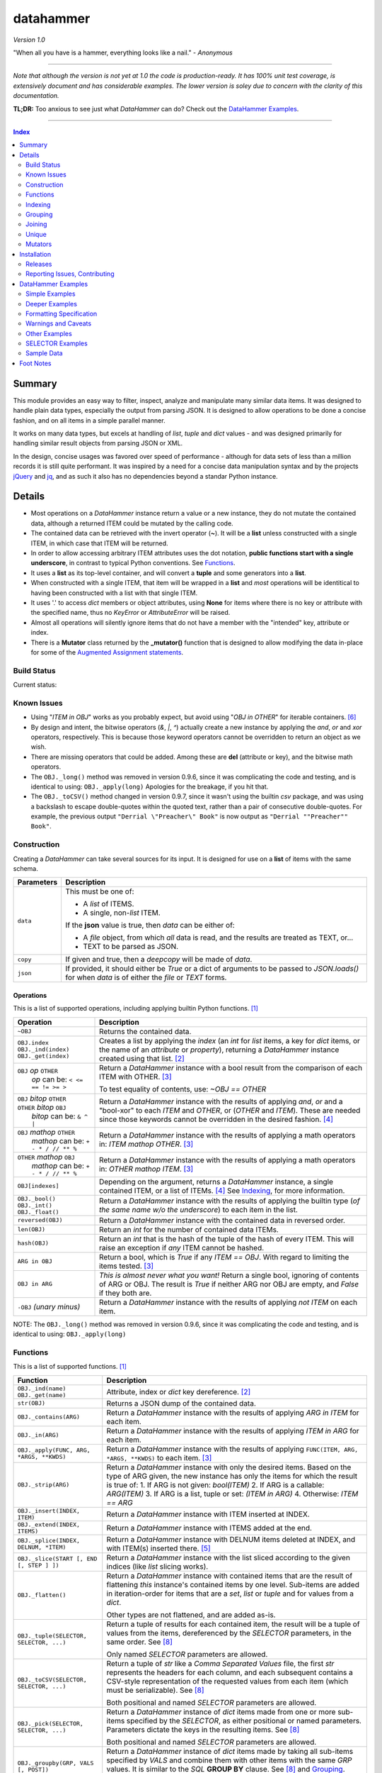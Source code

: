 datahammer
##########

`Version 1.0`

"When all you have is a hammer, everything looks like a nail." - *Anonymous*

----------

*Note that although the version is not yet at 1.0 the code is production-ready.*
*It has 100% unit test coverage, is extensively document and has considerable examples.*
*The lower version is soley due to concern with the clarity of this documentation.*


**TL;DR:** Too anxious to see just what *DataHammer* can do? Check out the `DataHammer Examples`_.

----------

.. contents:: **Index**
   :depth: 2
   :local:

.. style table { border: 2px solid red; font-family: fujimoto; }

Summary
=======

This module provides an easy way to filter, inspect, analyze and manipulate many similar data items.  It was
designed to handle plain data types, especially the output from parsing JSON.  It is designed to allow
operations to be done a concise fashion, and on all items in a simple parallel manner.

It works on many data types, but excels at handling of *list*, *tuple* and *dict* values - and was designed
primarily for handling similar result objects from parsing JSON or XML.

In the design, concise usages was favored over speed of performance - although for data sets of less than a
million records it is still quite performant.  It was inspired by a need for a concise data manipulation
syntax and by the projects `jQuery <https://jquery.com/>`_ and `jq <https://stedolan.github.io/sjq/>`_,
and as such it also has no dependencies beyond a standar Python instance.


Details
=======

- Most operations on a *DataHammer* instance return a value or a new instance, they do not mutate the
  contained data, although a returned ITEM could be mutated by the calling code.

- The contained data can be retrieved with the invert operator (**~**).  It will be a **list**
  unless constructed with a single ITEM, in which case that ITEM will be returned.

- In order to allow accessing arbitrary ITEM attributes uses the dot notation, **public functions start
  with a single underscore**, in contrast to typical Python conventions.  See `Functions`_.

- It uses a **list** as its top-level container, and will convert a **tuple** and some generators into a
  **list**.

- When constructed with a single ITEM, that item will be wrapped in a **list** and *most* operations will
  be identitical to having been constructed with a list with that single ITEM.

- It uses '.' to access *dict* members or object attributes, using **None** for items where there is no key or
  attribute with the specified name, thus no *KeyError* or *AttributeError* will be raised.

- Almost all operations will silently ignore items that do not have a member with the "intended" key, attribute
  or index.

- There is a **Mutator** class returned by the **_mutator()** function that is designed to allow modifying the
  data in-place for some of the
  `Augmented Assignment statements <https://docs.python.org/3/reference/simple_stmts.html#grammar-token-augmented_assignment_stmt>`_.


Build Status
------------

Current status:

.. image:: https://gitlab.com/n2vram/test-ci/badges/master/build.svg?rev=master
    :alt: Build Status
    :target: https://gitlab.com/n2vram/datahammer/pipelines


Known Issues
------------

- Using "*ITEM in OBJ*" works as you probably expect, but avoid using "*OBJ in OTHER*" for iterable
  containers. [6]_

- By design and intent, the bitwise operators (`&`, `|`, `^`) actually create a new instance by applying
  the `and`, `or` and `xor` operators, respectively.  This is because those keyword operators cannot be
  overridden to return an object as we wish.

- There are missing operators that could be added. Among these are **del** (attribute or key),
  and the bitwise math operators.

- The ``OBJ._long()`` method was removed in version 0.9.6, since it was complicating the code and testing,
  and is identical to using: ``OBJ._apply(long)``  Apologies for the breakage, if you hit that.

- The ``OBJ._toCSV()`` method changed in version 0.9.7, since it wasn't using the builtin *csv* package,
  and was using a backslash to escape double-quotes within the quoted text, rather than a pair of
  consecutive double-quotes. For example, the previous output ``"Derrial \"Preacher\" Book"`` is now
  output as ``"Derrial ""Preacher"" Book"``.


Construction
------------

Creating a *DataHammer* can take several sources for its input.  It is designed for use on a **list** of items
with the same schema.

+--------------------+----------------------------------------------------------------+
|  **Parameters**    |     **Description**                                            |
+====================+================================================================+
| ``data``           | This must be one of:                                           |
|                    |                                                                |
|                    | * A `list` of ITEMS.                                           |
|                    | * A single, non-`list` ITEM.                                   |
|                    |                                                                |
|                    | If the **json** value is true, then `data` can be either of:   |
|                    |                                                                |
|                    | * A `file` object, from which *all* data is read, and the      |
|                    |   results are treated as TEXT, or...                           |
|                    | * TEXT to be parsed as JSON.                                   |
+--------------------+----------------------------------------------------------------+
| ``copy``           | If given and true, then a `deepcopy` will be made of `data`.   |
+--------------------+----------------------------------------------------------------+
| ``json``           | If provided, it should either be `True` or a dict of arguments |
|                    | to be passed to *JSON.loads()* for when `data` is of either    |
|                    | the `file` or `TEXT` forms.                                    |
+--------------------+----------------------------------------------------------------+


Operations
^^^^^^^^^^

This is a list of supported operations, including applying builtin Python functions. [1]_

+------------------------------------------+---------------------------------------------------------------+
|             **Operation**                |     **Description**                                           |
+==========================================+===============================================================+
| ``~OBJ``                                 | Returns the contained data.                                   |
+------------------------------------------+---------------------------------------------------------------+
| | ``OBJ.index``                          | Creates a list by applying the *index* (an *int* for *list*   |
| | ``OBJ._ind(index)``                    | items, a key for *dict* items, or the name of an *attribute*  |
| | ``OBJ._get(index)``                    | or *property*), returning a *DataHammer* instance created     |
|                                          | using that list. [2]_                                         |
+------------------------------------------+---------------------------------------------------------------+
| | ``OBJ`` *op* ``OTHER``                 | Return a *DataHammer* instance with a bool result from the    |
| |  *op* can be: ``< <= == != >= >``      | comparison of each ITEM with OTHER. [3]_                      |
|                                          |                                                               |
|                                          | To test equality of contents, use: *~OBJ == OTHER*            |
+------------------------------------------+---------------------------------------------------------------+
| | ``OBJ`` *bitop* ``OTHER``              | Return a *DataHammer* instance with the results of applying   |
| | ``OTHER`` *bitop* ``OBJ``              | `and`, `or` and a "bool-xor" to each *ITEM* and *OTHER*, or   |
| |  *bitop* can be: ``& ^ |``             | (*OTHER* and *ITEM*).  These are needed since those keywords  |
|                                          | cannot be overridden in the desired fashion. [4]_             |
+------------------------------------------+---------------------------------------------------------------+
| | ``OBJ`` *mathop* ``OTHER``             | Return a *DataHammer* instance with the results of applying   |
| |  *mathop* can be: ``+ - * / // ** %``  | a math operators in: *ITEM mathop OTHER*. [3]_                |
+------------------------------------------+---------------------------------------------------------------+
| | ``OTHER`` *mathop* ``OBJ``             | Return a *DataHammer* instance with the results of applying   |
| |  *mathop* can be: ``+ - * / // ** %``  | a math operators in: *OTHER mathop ITEM*. [3]_                |
+------------------------------------------+---------------------------------------------------------------+
| ``OBJ[indexes]``                         | Depending on the argument, returns a *DataHammer* instance, a |
|                                          | single contained ITEM, or a list of ITEMs. [4]_               |
|                                          | See `Indexing`_, for more information.                        |
+------------------------------------------+---------------------------------------------------------------+
| | ``OBJ._bool()``                        | Return a *DataHammer* instance with the results of applying   |
| | ``OBJ._int()``                         | the builtin type (*of the same name w/o the underscore*) to   |
| | ``OBJ._float()``                       | each item in the list.                                        |
+------------------------------------------+---------------------------------------------------------------+
| ``reversed(OBJ)``                        | Return a *DataHammer* instance with the contained data in     |
|                                          | reversed order.                                               |
+------------------------------------------+---------------------------------------------------------------+
| ``len(OBJ)``                             | Return an *int* for the number of contained data ITEMs.       |
+------------------------------------------+---------------------------------------------------------------+
| ``hash(OBJ)``                            | Return an *int* that is the hash of the tuple of the hash of  |
|                                          | every ITEM.                                                   |
|                                          | This will raise an exception if *any* ITEM cannot be hashed.  |
+------------------------------------------+---------------------------------------------------------------+
| ``ARG in OBJ``                           | Return a bool, which is `True` if any *ITEM == OBJ*.          |
|                                          | With regard to limiting the items tested. [3]_                |
+------------------------------------------+---------------------------------------------------------------+
| ``OBJ in ARG``                           | *This is almost never what you want!*  Return a single bool,  |
|                                          | ignoring of contents of ARG or OBJ.  The result is `True` if  |
|                                          | neither ARG nor OBJ are empty, and `False` if they both are.  |
+------------------------------------------+---------------------------------------------------------------+
| ``-OBJ``    *(unary minus)*              | Return a *DataHammer* instance with the results of applying   |
|                                          | *not ITEM* on each item.                                      |
+------------------------------------------+---------------------------------------------------------------+

NOTE: The ``OBJ._long()`` method was removed in version 0.9.6, since it was complicating the code and testing,
and is identical to using: ``OBJ._apply(long)``

Functions
---------

This is a list of supported functions. [1]_

+-------------------------------------------+---------------------------------------------------------------+
|            **Function**                   |     **Description**                                           |
+===========================================+===============================================================+
| | ``OBJ._ind(name)``                      | Attribute, index or *dict* key dereference. [2]_              |
| | ``OBJ._get(name)``                      |                                                               |
+-------------------------------------------+---------------------------------------------------------------+
| ``str(OBJ)``                              | Returns a JSON dump of the contained data.                    |
+-------------------------------------------+---------------------------------------------------------------+
| ``OBJ._contains(ARG)``                    | Return a *DataHammer* instance with the results of applying   |
|                                           | *ARG in ITEM* for each item.                                  |
+-------------------------------------------+---------------------------------------------------------------+
| ``OBJ._in(ARG)``                          | Return a *DataHammer* instance with the results of applying   |
|                                           | *ITEM in ARG* for each item.                                  |
+-------------------------------------------+---------------------------------------------------------------+
| ``OBJ._apply(FUNC, ARG, *ARGS, **KWDS)``  | Return a *DataHammer* instance with the results of applying   |
|                                           | ``FUNC(ITEM, ARG, *ARGS, **KWDS)`` to each item. [3]_         |
+-------------------------------------------+---------------------------------------------------------------+
| ``OBJ._strip(ARG)``                       | Return a *DataHammer* instance with only the desired items.   |
|                                           | Based on the type of ARG given, the new instance has only the |
|                                           | items for which the result is true of:                        |
|                                           | 1. If ARG is not given:  *bool(ITEM)*                         |
|                                           | 2. If ARG is a callable: *ARG(ITEM)*                          |
|                                           | 3. If ARG is a list, tuple or set: *(ITEM in ARG)*            |
|                                           | 4. Otherwise: *ITEM == ARG*                                   |
+-------------------------------------------+---------------------------------------------------------------+
| ``OBJ._insert(INDEX, ITEM)``              | Return a *DataHammer* instance with ITEM inserted at INDEX.   |
+-------------------------------------------+---------------------------------------------------------------+
| ``OBJ._extend(INDEX, ITEMS)``             | Return a *DataHammer* instance with ITEMS added at the end.   |
+-------------------------------------------+---------------------------------------------------------------+
| ``OBJ._splice(INDEX, DELNUM, *ITEM)``     | Return a *DataHammer* instance with DELNUM items deleted at   |
|                                           | INDEX, and with ITEM(s) inserted there. [5]_                  |
+-------------------------------------------+---------------------------------------------------------------+
| ``OBJ._slice(START [, END [, STEP ] ])``  | Return a *DataHammer* instance with the list sliced according |
|                                           | to the given indices (like *list* slicing works).             |
+-------------------------------------------+---------------------------------------------------------------+
| ``OBJ._flatten()``                        | Return a *DataHammer* instance with contained items that are  |
|                                           | the result of flattening *this* instance's contained items by |
|                                           | one level. Sub-items are added in iteration-order for items   |
|                                           | that are a *set*, *list* or *tuple* and for values from a     |
|                                           | *dict*.                                                       |
|                                           |                                                               |
|                                           | Other types are not flattened, and are added as-is.           |
+-------------------------------------------+---------------------------------------------------------------+
| ``OBJ._tuple(SELECTOR, SELECTOR, ...)``   | Return a tuple of results for each contained item, the result |
|                                           | will be a tuple of values from the items, dereferenced by the |
|                                           | *SELECTOR* parameters, in the same order. See [8]_            |
|                                           |                                                               |
|                                           | Only named *SELECTOR* parameters are allowed.                 |
+-------------------------------------------+---------------------------------------------------------------+
| ``OBJ._toCSV(SELECTOR, SELECTOR, ...)``   | Return a tuple of `str` like a `Comma Separated Values` file, |
|                                           | the first `str` represents the headers for each column, and   |
|                                           | each subsequent contains a CSV-style representation of the    |
|                                           | requested values from each item (which must be serializable). |
|                                           | See [8]_                                                      |
|                                           |                                                               |
|                                           | Both positional and named *SELECTOR* parameters are allowed.  |
+-------------------------------------------+---------------------------------------------------------------+
| ``OBJ._pick(SELECTOR, SELECTOR, ...)``    | Return a *DataHammer* instance of *dict* items made from one  |
|                                           | or more sub-items specified by the *SELECTOR*, as either      |
|                                           | positional or named parameters.                               |
|                                           | Parameters dictate the keys in the resulting items. See [8]_  |
|                                           |                                                               |
|                                           | Both positional and named *SELECTOR* parameters are allowed.  |
+-------------------------------------------+---------------------------------------------------------------+
| ``OBJ._groupby(GRP, VALS [, POST])``      | Return a *DataHammer* instance of *dict* items made by taking |
|                                           | all sub-items specified by `VALS` and combine them with other |
|                                           | items with the same `GRP` values.  It is similar to the `SQL` |
|                                           | **GROUP BY** clause.  See [8]_ and `Grouping`_.               |
|                                           |                                                               |
|                                           | Both positional and named *SELECTOR* parameters are allowed.  |
+-------------------------------------------+---------------------------------------------------------------+
| ``OBJ._join(KEYS, OBJ [,FLAGS][,MERGE])`` | Return a *DataHammer* instance of *dict* items from merging   |
|                                           | items from this instance and **OBJ**, joining on the values   |
|                                           | corresponding to the `KEYS`.  The `FLAGS` parameter controls  |
|                                           | specifics. Somewhat similar to the `SQL` **JOIN** operations. |
|                                           | See `Joining`_ and the `Deeper Examples`_.                    |
+-------------------------------------------+---------------------------------------------------------------+
| ``OBJ._unique(KEYS [,UNIQUE])``           | Return a *DataHammer* instance with items from this instance, |
|                                           | based on the uniqueness of the values for `KEYS`.  The        |
|                                           | `UNIQUE` parameter sets handling for items with duplicate key |
|                                           | values.                                                       |
|                                           |                                                               |
|                                           | See `Unique`_ and the `Deeper Examples`_.                     |
+-------------------------------------------+---------------------------------------------------------------+
| ``OBJ._mutator()``                        | Returns a *DataHammer.Mutator* instance to be used for making |
|                                           | modifications to the contained data.  See `Mutators`_.        |
+-------------------------------------------+---------------------------------------------------------------+


Indexing
--------

Indexing a *DataHammer* instance with *[]* allows simple access to items from the contained data, but
there are various types of parameters types allowed. [4]_

1. Indexing with an **int** or an implicit or explicit **slice** object works like indexing **list**; the
   result is identical to **(~OBJ)[...]**.

   * A single item is returned with an **int** argument, and can raise an IndexError.
   * A (possibly empty) list of items is returned with either:

     * An explicit **slice** argument, eg:   OBJ[slice(1, None, 5)]
     * An implicit **slice** argument, eg:   OBJ[1::5]

2. Indexing with a **list**, **tuple** or a *DataHammer* instance, will return another *DataHammer*
   instance. [3]_  The parameter must either be all **bool** or all **int**, and they
   dictate *which* items are used to construct the new instance:

   * For **bool** indexes, each bool in the argument indicates if the corresponding item in the
     *DataHammer* is included in the new instance.

   * For **int** indexes, each int is used to index into the contained data, and which item is include
     in the new instance.  This allows both filtering and reordering of data.

Indexing Examples:

     .. code:: python

        >>> OBJ = DataHammer(list(range(10, 15)))

        # Note that the following dereference the instance with "~" to show the contents:

        >>> ~OBJ
        [10, 11, 12, 13, 14]
        >>> ~OBJ[(True, False, True, True, False, True)]
        [10, 12, 13]      # The last/6th `True` is ignored since len(OBJ)==5
        >>> ~OBJ[(4, 2, 1, 40, -1, 3, 1)]
        [14, 12, 11, 14, 13, 11]    # 40 is ignored.

        # Note these DO NOT dereference the result, they are not a DataHammer instance.

        >>> type(OBJ[1])
        <type 'int'>
        >>> type(OBJ[:5])
        <type 'list'>
        >>> type(OBJ[slice(3)])
        <type 'list'>
        >>> OBJ[::3]
        [10, 13]


Grouping
--------

The *_groupby(GROUP, VALUES [, POSTPROC])* method creates a new *DataHammer* instance, grouping values from
multiple source items.  It functions somewhat like the **GROUP BY** feature of SQL, however rather than
necessarily combining column values, a the list of values is created.

The `GROUP` and `VALUES` parameters should be either a list/tuple or a dict.

- Strings in the list/tuple are treated like named `SELECTOR` parameters
- Items in a dict are treated like named `SELECTOR` parameters.

For each unique sets of values for the `GROUP` keys, one item will exist in the resulting instance. Each of
the new items will contain the grouping values and a value per `VALUES` key.  The `GROUP` and `VALUES`
parameters may be either a list/tuple or a dict of `SELECTOR` parameters (see above).

For every key in the `VALUES` parameter, a list is built with the corresponding values, one list for each
set of `GROUP` values.

The `POSTPROC` parameter parameter, is optional and unless provided: each resulting item will contain the
corresponding list for each key in `VALUES`.  If `FUNC` is provided, it will be called once per resulting
item.  The lists are passed parameters in the same order as the keys in `VALUES`.

Note that the order of the resulting items will be the same as the order of the first occurence of that set
of `GROUP` keys in the source items.  And the order of the list of values for each `VALUES` key is the same
as the order that those occurred in the source items.


Joining
-------

There is a method for joining two *DataHammer* instances, combining items for which the specified key values match,
this is partly inspired by the **JOIN** feature of SQL (`JOIN_PRODUCT`), and partly inspired by a use case where
one-to-one matches were needed.

With the two (2) flags [`JOIN_PRODUCT` or `JOIN_ORDERED`] for handling duplicates and the four (4) flags
[`JOIN_KEEP_NEITHER`, `JOIN_KEEP_LEFT`, `JOIN_KEEP_RIGHT` or `JOIN_KEEP_BOTH`] for handling unmatched items, there
are eight (8) different `flags` combinations.

**HANDLING OF ITEMS WITH DUPLICATE KEY VALUES**

Here, "duplicate" key-values means that a set of key-values occurs more than once in the same instance.

+-------------------+--------------------------------------------------------------------------------------+
|  "Mode" Flag Name |   Description                                                                        |
+-------------------+--------------------------------------------------------------------------------------+
| `JOIN_PRODUCT`    | Results are somewhat similar to SQL joins.  The name comes from the "Cartesian       |
|                   | Product" since the output contains an item produced from the each matching item the  |
|                   | left input and the right input.                                                      |
+-------------------+--------------------------------------------------------------------------------------+
| `JOIN_ORDERED`    | This pairs matching items from the left and the right, one-by-one.  Pairing is in    |
|                   | the same order as they were found in the input instances, and matching stops after   |
|                   | exhausting the matching items in either the right input or left input.               |
+-------------------+--------------------------------------------------------------------------------------+

If there are no duplicate entries in either input, then these modes function identically.


**HANDING OF UNMATCHED ITEMS**

An "unmatched" item is one whose key-values never occur in the items from the other instance.

Here, the INNER and OUTER join terminology is a remnant from SQL, the "KEEP" flags are equivalent and provided
since they describe the intended action.  These can be summarized thus:

+----------------------+--------------------+-----------------------------------------------------------------+
|  "Keep" Flag Name    | Inner/Outer Name   |   Deescription                                                  |
+----------------------+--------------------+-----------------------------------------------------------------+
| `JOIN_KEEP_NEITHER`  | `INNER_JOIN`       | Discard unmatched items from left and from the right.           |
+----------------------+--------------------+-----------------------------------------------------------------+
| `JOIN_KEEP_LEFT`     | `LEFT_OUTER_JOIN`  | Discard unmatched items from the right.                         |
+----------------------+--------------------+-----------------------------------------------------------------+
| `JOIN_KEEP_RIGHT`    | `RIGHT_OUTER_JOIN` | Discard unmatched items from the left.                          |
+----------------------+--------------------+-----------------------------------------------------------------+
| `JOIN_KEEP_BOTH`     | `FULL_OUTER_JOIN`  | Keep unmatched items from the left and from the right.          |
+----------------------+--------------------+-----------------------------------------------------------------+

**OUTPUT ORDER**

The order of items in the inputs dictates the order in the output.  The algorithm simply iterates over the left
input, producing zero or more outputs depending on the flags and presence of any matching items in the right input.
It then appends unmatched items from the right, if desired.

See the examples, or use it for yourself, if this is not sufficiently clear.

Notes:

  - With `JOIN_PRODUCT`, each matched item from the left will be paired with every matching item from the right, in
    the order that the right items occurred.

  - With `JOIN_ORDERED`, each item in the left will be paired with the corresponding order of the matching items in
    the right input.  After the items from the right are exhausted, the remaining items from the left input with that
    set of key-values are considered unmatched.  In addition, any items from the right input that are not consumed in
    this way are also considered unmatched.

  - With `JOIN_KEEP_LEFT` or `JOIN_KEEP_BOTH`, unmatched items from the left input will appear in the same order as
    they are found in the left input.

  - With `JOIN_KEEP_RIGHT` or `JOIN_KEEP_BOTH`, unmatched items from the right input will appear after all items
    produced from items in the left input.  They will be in the same order as they occurred the right input.



Unique
------------

The **_unique()** method allows eliminating items based on the uniqueness / duplication of key values.

Parameters are:

- `KEYS` should be a list/tuple of strings which are used as a `SELECTOR` into each item.  The associated
  values are used for the uniqueness test.  (If `KEYS` is a single string, it is handled as expected.)

  There is a special case when `KEYS` is **None**: if so, the hash of the item is used in lieu of key values.
  Obviously, all items must be hashable.

- `UNIQUE` determines which items to keep, based on key values.  `UNIQUE` may be:

  - 0 = Keep only those items that are unique, with no duplicates.
  - 1 = Keep the first item with key values, ignore subsequent duplicates.
  - 2 = Keep all instances of items that have duplicate key values.
 
In each case, the order of the items is preserved from the original data.

Note that with **unique = 2**, there will be multiple items that have the same key values; to remove those you filter
them a second time with the same `KEYS`:

    **OBJ._unique(KEYS, 2)._unique(KEYS)**


Mutators
--------

There is some support for making modifications to the data contained within a *DataHammer*, beyond
direct access.  This is done with the *DataHammer._mutator* method on the instance.

Here **MUT** is used as a shorthand for **OBJ._mutator()** - which returns a *DataHammer.Mutator*
instance, and the name *Mutator* is also used for *DataHammer.Mutator*.


+-----------------------------------------+----------------------------------------------------------------+
|    **Functions and Operation**          |     **Description**                                            |
+=========================================+================================================================+
| ``MUT = OBJ._mutator()``                | Returns a new *Mutator* for the given *DataHammer* instance.   |
+-----------------------------------------+----------------------------------------------------------------+
| ``~MUT``                                | Returns the *DataHammer* instance for this *Mutator*.          |
+-----------------------------------------+----------------------------------------------------------------+
| | ``MUT.index``                         | Returns a new *Mutator* instance useful for modifying the      |
| | ``MUT[index]``                        | key, attribute or list item at *index*. [7]_                   |
| | ``MUT._get(index)``                   |                                                                |
| | ``MUT._ind(index)``                   | Note that *all of these forms work identically*, though the    |
|                                         | first form can only be used with valid identifier names. This  |
|                                         | is in contrast with **[]** on a *DataHammer* instance where    |
|                                         | it returns an item from the contained data.                    |
+-----------------------------------------+----------------------------------------------------------------+
| | ``MUT`` *op* ``OTHER``                | Update the item member for the given *Mutator* instance, with  |
| |  *op* can be: ``+= -= *= /= **= //=`` | the given operation, which should be number (or object that    |
|                                         | supports that operation).                                      |
+-----------------------------------------+----------------------------------------------------------------+
| ``MUT._set(OTHER)``                     | Update the value designated by the given *Mutator* instance,   |
|                                         | overwriting with the given value(s).  If *OTHER* is a list,    |
|                                         | tuple or *DataHammer* instance, then an interator is used,     |
|                                         | and application stops when the end is reached. [3]_            |
+-----------------------------------------+----------------------------------------------------------------+
| ``MUT._setall(OTHER)``                  | Like ``MUT._set(OTHER)`` but regardless of the type, *OTHER*   |
|                                         | is used without iterating.  Used to set all rows to the same   |
|                                         | *list* or *tuple* value, but can be used with any value/type.  |
+-----------------------------------------+----------------------------------------------------------------+
| ``MUT._apply(FUNC, *ARGS, **KWDS)``     | Update the value designated by the given *Mutator* instance,   |
|                                         | overwriting with the the *return value* from calling:          |
|                                         | **``FUNC(VALUE, *ARGS, **KWDS)``**.                            |
+-----------------------------------------+----------------------------------------------------------------+

Installation
============

Install the package using **pip**, eg:

  `pip install --user datahammer`

Or for a specific version of Python:

  `python3 -m pip --user install datahammer`


To the source git repository, use:

  `git clone https://gitlab.com/n2vram/datahammer.git`



Releases
--------

   +-------------+--------------------------------------------------------+
   | **Version** | **Description**                                        |
   +=============+========================================================+
   |     0.9     | Initial release, documentation prototyping.            |
   +-------------+--------------------------------------------------------+
   |    0.9.1    | Addition of "_pick" method.                            |
   +-------------+--------------------------------------------------------+
   |    0.9.2    | Addition of "_flatten" and "_toCSV" methods.           |
   +-------------+--------------------------------------------------------+
   |    0.9.4    | Addition of "_groupby" and "_tuples" methods.          |
   +-------------+--------------------------------------------------------+
   |    0.9.5    | Moved EXAMPLES into (and reorganized) the README file. |
   |             | Configured for tests, coverage and style on Travis CI. |
   +-------------+--------------------------------------------------------+
   |    0.9.6    | Removed 'OBJ._long()' method, as it was Python2-only.  |
   +-------------+--------------------------------------------------------+
   |    0.9.7    | Added the 'OBJ._join()' and 'OBJ._fromCSV()' methods.  |
   +-------------+--------------------------------------------------------+
   |    0.9.8    | Added the 'OBJ._unique()' and 'OBJ._in()' methods.     |
   +-------------+--------------------------------------------------------+
   |     1.0     | Moved to gitlab.com, including GitLab-CI.              |
   +-------------+--------------------------------------------------------+


Reporting Issues, Contributing
------------------------------

As an open source project, *DataHammer* welcomes contributions and feedback.

1. Report any issues, including with the functionality or with the documentation
   via the GitHub project: https://gitlab.com/n2vram/datahammer/issues

2. To contribute to the source code, please use a GitHub pull request for the
   project, making sure to include full/extensive unit tests for any changes.  Note
   that if you cannot create a PR, then open an issue and attach a `diff` output
   there. https://gitlab.com/n2vram/datahammer/

3. To translate the documentation, please follow the same process as for source
   code contributions.


DataHammer Examples
===================

It is probably easier to show the utility of *DataHammer* with some examples.


Simple Examples
---------------


1. To construct a *DataHammer* instance you generally a list/tuple/iterable of items.  Many builtin functions operate
   on the *DataHammer* instance as it would on the list of objects.  The original data can be returned using the tilde
   operator (`~`).

   See `Sample Data`_ for the **data** used here.

.. code:: python
    
    >>> dh = DataHammer(data)
    >>> len(dh)
    8
    >>> dh
    <datahammer.DataHammer object at 0x7f258fac34e0>
    >>> type(~dh)
    <type 'list'>
    >>> type(dh[0])
    <type 'dict'>
    >>> type(dh[:3])
    <type 'list'>
    >>> ~dh == dh[:]
    True
    >>> bool(dh)
    True


2. Accessing the sub-items uses a simple dot notation.  To allow irregular data, a `None` will represent a
   member that was not present -- no `KeyError`, `AttributeError` or `IndexError` are raised.

.. code:: python
    
    >>> ~dh.age
    [45, 57, 33, 21, 24, 60, 63, 33]
    >>> ~dh.name.last
    ['Stewart', 'Perry', 'Young', 'Lewis', 'Ward', 'Martinez', 'Evans', 'Moore']
    # No KeyError
    >>> ~dh.missingMember
    [None, None, None, None, None, None, None, None]


3. Indexing into a list sub-item cannot be done with dot notation or slicing (eg: with `[]`), so the
   *_ind()* method is provided for this reason.  As for dot notation, if an index is out of range then the
   value will be `None`.

.. code:: python
    
    # This is not a DataHammer instance, it is just the `rank` member of the fourth item.
    >>> dh.ranks[3]
    [180, 190, 111]

    # This is a DataHammer instance with the fourth item from each `rank` member, or `None`.
    >>> ~dh.ranks._ind(3)
    [None, 18, 155, None, None, 24, 64, None]


4. To avoid collisions with item members, the public methods of a *DataHammer* instance are all prefixed
   with a single underscore, which may be confusing at first, but this is also done for
   `collections.namedtuple` instances.  Methods that begin with a double underscore are not public.

.. code:: python
    
    # This 'mean' function is defined in the Sample Data section, below.
    >>> ~dh.ranks._apply(mean)
    [None, 70.33333333333333, 114.875, 160.33333333333334, 139.0, 40.2, 94.83333333333333, 97.0]

    >>> ~dh._splice(2, 4).name.first
    ['Addison', 'Katherine', 'Grace', 'Sophia']

    >>> print("\n".join(dh._toCSV(FIRST='name.first', LAST='name.last', AGE='age')))
    "FIRST","LAST","AGE"
    "Addison","Stewart",45
    "Katherine","Perry",57
    "Jack","Young",33
    "Brianna","Lewis",21
    "Logan","Ward",24
    "Logan","Martinez",60
    "Grace","Evans",63
    "Sophia","Moore",33


5. Many operators are overridden to allow operating on the item with a simple syntax, returning a new *DataHammer*
   instance with the results.  Most operators work with another *DataHammer* instance, a list/tuple or scalar values.
   In the case of a list/tuple, the length of the resulting instance will be the shorter of the two arguments.

.. code:: python


    >>> ~(dh.gender == 'F')
    [True, True, False, True, False, False, True, True]
    >>> ~(dh.salary / 1000.0)
    [10.0, 18.59, 28.64, 8.0, 8.0, 33.7, 26.22, 14.12]
    >>> ~(dh.age > [50, 40, 30])
    [False, True, True]
    >>> ~(dh.salary * 1.0 / dh.age)   # Avoid integer math.
    [222.22222222222223, 326.140350877193, 867.8787878787879, 380.95238095238096,
     333.3333333333333, 561.6666666666666, 416.1904761904762, 427.8787878787879]


6. Using many builtin operations work as you would expect, as if passing a list/tuple of the item data instead.

.. code:: python

    >>> min(dh.age), max(dh.age)
    (21, 63)
    >>> sorted(dh.location.state)
    ['Maryland', 'Maryland', 'New Jersey', 'Oklahoma', 'Oregon', 'Oregon', 'Texas', 'Texas']
    >>> sum(dh.salary)
    147270
    >>> min(dh.salary), mean(dh.salary), max(dh.salary)
    (8000, 18408.75, 33700)

    # This gives number of females, by counting occurences of `True`.
    >>> sum(dh.gender == 'F')
    5


7. Indexing with another *DataHammer* instance is another powerful feature.  Also, indexing with integers allows
   arbitrary keeping a subset of, or reordering of, the items.
   
.. code:: python

    >>> len(dh.age < 30), sum(dh.age < 30)
    (8, 2)
    >>> twenties = (20 <= dh.age < 30)
    >>> ~twenties
    [False, False, False, True, True, False, False, False]
    >>> ~dh[twenties].name
    [{'first': 'Brianna', 'last': 'Lewis'}, {'first': 'Logan', 'last': 'Ward'}]
    >>> ~dh.name.last
    ['Stewart', 'Perry', 'Young', 'Lewis', 'Ward', 'Martinez', 'Evans', 'Moore']
    >>> ~dh[(0, 5, 3, 4)].name.last
    ['Stewart', 'Martinez', 'Lewis', 'Ward']
   

Deeper Examples
---------------

These demonstrate the extracting and manipulating power of *DataHammer* instances.  Note that these examples and notes
are not trivial, so please read carefully so you can understand the functionality as it is designed.


8. There are methods for extracting parts of each item, including *_pick()*, *_tuples()* and *_toCSV()*. In addition
   the *_groupby()* method allows extracting only certain parts `and` combining them across the items that share
   certain values, similar to the **GROUP BY** syntax in SQL. 

   See the main README section for detailed *SELECTOR Syntax*, but the methods are demonstrated here:


   a. The *_tuples(SELECTOR [, SELECTOR ...])* method returns a tuple of tuples with extracted values in the same order
      as the names.  Only positional `SELECTOR` parameters are allowed.

    .. code:: python

        >>> dh._tuples('location.city', 'name.last', 'age')
        (('Baltimore', 'Stewart', 45),
         ('Baltimore', 'Perry', 57),
         ('Portland', 'Young', 33),
         ('San Antonio', 'Lewis', 21),
         ('Oklahoma ', 'Ward', 24),
         ('Portland', 'Martinez', 60),
         ('Jersey City', 'Evans', 63),
         ('San Antonio', 'Moore', 33))


   b. The *_toCSV(SELECTOR [, SELECTOR ...])* method returns a tuple of strings in a `Comma Separated Values`
      format. The first string is a header of the column names in order.  Each subsequent string represents the
      corresponding item in the data, in order.  Both positional and named `SELECTOR` parameters are allowed.

    .. code:: python

        >>> dh._toCSV('location.city', lname='name.last', yrs='age')
        ('"city","lname","yrs"',
         '"Baltimore","Stewart",45',
         '"Baltimore","Perry",57',
         '"Portland","Young",33',
         '"San Antonio","Lewis",21',
         '"Oklahoma ","Ward",24',
         '"Portland","Martinez",60',
         '"Jersey City","Evans",63',
         '"San Antonio","Moore",33')


   c. The *_pick(SELECTOR [, SELECTOR ...])* method returns a new *DataHammer* instance where each item is a dictionary
      with only the requested members.  Positional and named `SELECTOR` parameters are allowed.

    .. code:: python

        >>> ~dh._pick('location.state', ln='name.last', fn='name.first', years='age')
        [{'state': 'Maryland', 'ln': 'Stewart', 'fn': 'Addison', 'years': 45},
         {'state': 'Maryland', 'ln': 'Perry', 'fn': 'Katherine', 'years': 57},
         {'state': 'Oregon', 'ln': 'Young', 'fn': 'Jack', 'years': 33},
         {'state': 'Texas', 'ln': 'Lewis', 'fn': 'Brianna', 'years': 21},
         {'state': 'Oklahoma', 'ln': 'Ward', 'fn': 'Logan', 'years': 24},
         {'state': 'Oregon', 'ln': 'Martinez', 'fn': 'Logan', 'years': 60},
         {'state': 'New Jersey', 'ln': 'Evans', 'fn': 'Grace', 'years': 63},
         {'state': 'Texas', 'ln': 'Moore', 'fn': 'Sophia', 'years': 33}]


   d. The *_groupby(GROUP, VALUES [, POSTPROC])* method returns a new *DataHammer* instance, using the first list of
      keys for grouping by value, and the second list as the values to groupby. Like the **GROUP BY** functionality
      in SQL, there will be one item in the resulting instance for each unique set of values of the `GROUP` keys.

      Remember: even if passing a single key for `GROUP` or `VALUES`, it must be in a tuple or list.

    .. code:: python

        # An empty second parameter is allowed, too, the results is just the unique GROUP keys.
        >>> ~dh._groupby(['gender', 'title'], [])
        [{'gender': 'F', 'title': 'Systems Administrator'},
        {'gender': 'F', 'title': 'Bookkeeper'},
        {'gender': 'M', 'title': 'Controller'},
        {'gender': 'F', 'title': 'UX Designer'},
        {'gender': 'M', 'title': 'Web Developer'},
        {'gender': 'M', 'title': 'Assessor'},
        {'gender': 'F', 'title': 'Mobile Developer'}]

        >>> ~dh._groupby(['gender'], ('age', 'salary'))
        [{'gender': 'F', 'age': [45, 57, 21, 63, 33], 'salary': [10000, 18590, 8000, 26220, 14120]},
         {'gender': 'M', 'age': [33, 24, 60], 'salary': [28640, 8000, 33700]}]
    

     The third parameter is a callable that takes the constructed lists in `VALUES` key order, and
     returns a tuple with same number of items, in the same order.

    .. code:: python

        >>> def reductor(ages, salaries):
        ...    return (min(ages), max(ages)), (min(salaries), max(salaries))

        >>> ~dh._groupby(['gender'], ('age', 'salary'), reductor)
        [{'gender': 'F', 'age': (21, 63), 'salary': (8000, 26220)},
         {'gender': 'M', 'age': (24, 60), 'salary': (8000, 33700)}]


9. There is a method for joining two *DataHammer* instances, combining items for which the specified
   key values match.  The `JOIN_PRODUCT` mode is inspired by the **JOIN** feature of SQL, whiel
   `JOIN_ORDERED` was inspired by a use case where one-to-one matches were needed.

    .. code:: python

      >>> left = DataHammer([{"k": "A", "x": 1}, {"k": "B", "x": 2}, {"k": "C", "x": 3},
      ...     {"k": "C", "x": 4}, {"k": "D", "x": 5}])
      >>> right = DataHammer([{"k": "A", "y": 1}, {"k": "A", "y": 2}, {"k": "C", "y": 3},
      ...     {"k": "C", "y": 4}, {"k": "E", "y": 5}])

      # For JOIN_PRODUCT, each matched item from the left is paired with each the corresponding item
      # from the right.  Then the JOIN_KEEP_{...} flag determines unmatched item retention.

      # Default is ORDERED + NEITHER
      >>> ~left._join("k", right)
      [{'k': 'A', 'x': 1, 'y': 1},
       {'k': 'A', 'x': 1, 'y': 2},
       {'k': 'C', 'x': 3, 'y': 3},
       {'k': 'C', 'x': 3, 'y': 4},
       {'k': 'C', 'x': 4, 'y': 3},
       {'k': 'C', 'x': 4, 'y': 4}]

      >>> ~left._join("k", right, flags=DataHammer.JOIN_PRODUCT + DataHammer.JOIN_KEEP_NEITHER)
      [{'k': 'A', 'x': 1, 'y': 1},
       {'k': 'A', 'x': 1, 'y': 2},
       {'k': 'C', 'x': 3, 'y': 3},
       {'k': 'C', 'x': 3, 'y': 4},
       {'k': 'C', 'x': 4, 'y': 3},
       {'k': 'C', 'x': 4, 'y': 4}]

      >>> ~left._join("k", right, flags=DataHammer.JOIN_PRODUCT + DataHammer.JOIN_KEEP_RIGHT)
      [{'k': 'A', 'x': 1, 'y': 1},
       {'k': 'A', 'x': 1, 'y': 2},
       {'k': 'C', 'x': 3, 'y': 3},
       {'k': 'C', 'x': 3, 'y': 4},
       {'k': 'C', 'x': 4, 'y': 3},
       {'k': 'C', 'x': 4, 'y': 4},
       {'k': 'E', 'y': 5}]

      >>> ~left._join("k", right, flags=DataHammer.JOIN_PRODUCT + DataHammer.JOIN_KEEP_LEFT)
      [{'k': 'A', 'x': 1, 'y': 1},
       {'k': 'A', 'x': 1, 'y': 2},
       {'k': 'B', 'x': 2},
       {'k': 'C', 'x': 3, 'y': 3},
       {'k': 'C', 'x': 3, 'y': 4},
       {'k': 'C', 'x': 4, 'y': 3},
       {'k': 'C', 'x': 4, 'y': 4},
       {'k': 'D', 'x': 5}]

      >>> ~left._join("k", right, flags=DataHammer.JOIN_PRODUCT + DataHammer.JOIN_KEEP_BOTH)
      [{'k': 'A', 'x': 1, 'y': 1},
       {'k': 'A', 'x': 1, 'y': 2},
       {'k': 'B', 'x': 2},
       {'k': 'C', 'x': 3, 'y': 3},
       {'k': 'C', 'x': 3, 'y': 4},
       {'k': 'C', 'x': 4, 'y': 3},
       {'k': 'C', 'x': 4, 'y': 4},
       {'k': 'D', 'x': 5},
       {'k': 'E', 'y': 5}]

      # For JOIN_ORDERED, matched items from the left and right are paired, one-by-one, but only as
      # until either side is exhausted, the remaining items are 'unmatched' and the JOIN_KEEP_{...}
      # flag determines unmatched item retention.

      >>> ~left._join("k", right, flags=DataHammer.JOIN_ORDERED + DataHammer.JOIN_KEEP_NEITHER)
      [{'k': 'A', 'x': 1, 'y': 1},
       {'k': 'C', 'x': 3, 'y': 3},
       {'k': 'C', 'x': 4, 'y': 4}]

      >>> ~left._join("k", right, flags=DataHammer.JOIN_ORDERED + DataHammer.JOIN_KEEP_RIGHT)
      [{'k': 'A', 'x': 1, 'y': 1},
       {'k': 'C', 'x': 3, 'y': 3},
       {'k': 'C', 'x': 4, 'y': 4},
       {'k': 'A', 'y': 2},
       {'k': 'E', 'y': 5}]

      >>> ~left._join("k", right, flags=DataHammer.JOIN_ORDERED + DataHammer.JOIN_KEEP_LEFT)
      [{'k': 'A', 'x': 1, 'y': 1},
       {'k': 'B', 'x': 2},
       {'k': 'C', 'x': 3, 'y': 3},
       {'k': 'C', 'x': 4, 'y': 4},
       {'k': 'D', 'x': 5}]

      >>> ~left._join("k", right, flags=DataHammer.JOIN_ORDERED + DataHammer.JOIN_KEEP_BOTH)
      [{'k': 'A', 'x': 1, 'y': 1},
       {'k': 'B', 'x': 2},
       {'k': 'C', 'x': 3, 'y': 3},
       {'k': 'C', 'x': 4, 'y': 4},
       {'k': 'D', 'x': 5},
       {'k': 'A', 'y': 2},
       {'k': 'E', 'y': 5}]

  (*Obviously, the outputs above were reformmated for clarity.*)


10. There is a method for easily dealing with duplicate values on particular keys.
    Once again the idea of *key values* is used to determine what is considered.

    Note that if KEYS is a string, it is handled correctly.

    .. code:: python

      >>> dh = DataHammer(data)
      >>> keys = 'location.city'
      >>> Counter(dh.location.city)
      Counter({'Baltimore': 2, 'Portland': 2, 'San Antonio': 2, 'Oklahoma ': 1, 'Jersey City': 1})

      # Zero (0) gives only the unique items, where count was 1 -- all but "Mobile Developer".
      >>> ~dh._unique(keys, 0).location.city
      ['Oklahoma City', 'Jersey City']

      # The default (one, 1) gives all key values, but only the first item with the value(s)
      >>> ~dh._unique(keys).location.city
      ['Baltimore', 'Portland', 'San Antonio', 'Oklahoma City', 'Jersey City']
      >>> ~dh._unique(keys, 1).name
      [{'first': 'Addison', 'last': 'Stewart'}, {'first': 'Jack', 'last': 'Young'},
       {'first': 'Brianna', 'last': 'Lewis'}, {'first': 'Logan', 'last': 'Ward'},
       {'first': 'Grace', 'last': 'Evans'}]

      # Two (2) gives only those items that have a duplicate (of 'location.city').
      >>> ~dh._unique(keys, 2)._pick('name', keys)
      [{'name': {'first': 'Addison', 'last': 'Stewart'}, 'city': 'Baltimore'},
       {'name': {'first': 'Katherine', 'last': 'Perry'}, 'city': 'Baltimore'},
       {'name': {'first': 'Jack', 'last': 'Young'}, 'city': 'Portland'},
       {'name': {'first': 'Brianna', 'last': 'Lewis'}, 'city': 'San Antonio'},
       {'name': {'first': 'Logan', 'last': 'Martinez'}, 'city': 'Portland'},
       {'name': {'first': 'Sophia', 'last': 'Moore'}, 'city': 'San Antonio'}]

      # To get the unique set of duplicated values for a given set of keys, you can use a second
      # pass, using the default (1) for `unique`.
      >>> ~dh._unique(keys, 2)._unique(keys).location
      [{'city': 'Baltimore', 'state': 'Maryland'},
       {'city': 'Portland', 'state': 'Oregon'},
       {'city': 'San Antonio', 'state': 'Texas'}]


Formatting Specification
------------------------

11. An extension is provided for formatting, using the **j** `type`.  Each item will be printed as JSON using
    *json.dumps()*.  In particular, the only allowed parts to the *format_spec* are:

   a. A negative `sign` will cause a newline to be inserted between the item outputs.
   b. A non-zero `width` causes the item JSON is used as the indent within the item output
   c. The only `type` supported is "**j**".

.. code:: python 

    >>> dh.location[0:2]
    [{'city': 'Baltimore', 'state': 'Maryland'}, {'city': 'Madison', 'state': 'Wisconsin'}]
    >>> print("{:-j}".format(dh.location._slice(0,2)))
    [{"city":"Baltimore","state":"Maryland"},
    {"city":"Madison","state":"Wisconsin"}]
    >>> print("{:-3j}".format(dh.location._slice(0,2)))
    [{
       "city":"Baltimore",
       "state":"Maryland"
    },
    {
       "city":"Madison",
       "state":"Wisconsin"
    }]


Warnings and Caveats
--------------------

12. Warning: To combine multiple instances with `bool` values you must use the `&` and `|`, and
    *not* use `and` and `or` as you would with Python `bool` values.

 .. code:: python

    >>> dh1 = DataHammer([False, False, True, True])
    >>> dh2 = DataHammer([False, True, False, True])

    # These are item-wise correct results
    >>> ~(dh1 & dh2)
    [False, False, False, True]
    >>> ~(dh1 | dh2)
    [False, True, True, True]

    # Since the objects are not empty, 'or' returns the first, 'and' returns the second:
    >>> (dh1 or dh2) == dh1
    True
    >>> (dh1 and dh2) == dh2
    True


Other Examples
--------------

13. Given a JSON file that has metadata separated from the data values, we can easily
    combine these, and find the ones which match criteria we want.

  .. code:: python

      >>> from datahammer import DataHammer
      >>> from six.moves.urllib import request
      >>> from collections import Counter

      >>> URL = 'https://data.ny.gov/api/views/pxa9-czw8/rows.json?accessType=DOWNLOAD'
      >>> req = request.urlopen(URL)
      >>> jobs = DataHammer(req, json=dict(encoding='utf-8'))

      # Grab the contained data in order to find its keys.
      >>> (~jobs).keys()
      dict_keys(['meta', 'data'])
      >>> names = jobs.meta.view.columns.name
      >>> norm = DataHammer(dict(zip(names, row)) for row in jobs.data)

      # Here 'norm' contains 1260 items, each a dict with the same schema.
      >>> len(norm)
      1260
      >>> print(norm[0])
      {'sid': 1, 'id': 'A0447302-02D8-4EFD-AB68-777680645F02', 'position': 1,
       'created_at': 1437380960, 'created_meta': '707861', 'updated_at': 1437380960,
       'updated_meta': '707861', 'meta': None, 'Year': '2012', 'Region': 'Capital Region',
       'NAICS Code': '11', 'Industry': 'Agriculture, Forestry, Fishing and Hunting',
       'Jobs': '2183'}

      # Use collections.Counter to count the number of instances of values:
      >>> Counter(norm.Year)
      Counter({'2012': 210, '2013': 210, '2014': 210, '2015': 210, '2017': 210, '2016': 210})
      >>> Counter(norm._get('NAICS Code'))
      Counter({'11': 60, '21': 60, '22': 60, '23': 60, '42': 60, '51': 60, '52': 60,
               '53': 60, '54': 60, '55': 60, '56': 60, '61': 60, '62': 60, '71': 60,
               '72': 60, '81': 60, '90': 60, '99': 60, '31-33': 30, '44-45': 30,
               '48-49': 30, '31': 30, '44': 30, '48': 30})

      # Use '&' to require both conditions, it is a row-wise `and` of the separate tests.
      >>> cap2013 = norm[(norm.Year == '2013') & norm.Region._contains('Capital Region')]
      >>> len(cap2013)
      21
      >>> keepers = norm.Jobs._int() > 500000
      >>> sum(keepers)
      12
      >>> large = norm[keepers]
      >>> len(large)
      12
      >>> large[0]
      {'sid': 121, 'id': '98A53A4E-712C-47A9-9106-C9062DB8CBBD', 'position': 121,
       'created_at': 1437380961, 'created_meta': '707861', 'updated_at': 1437380961,
       'updated_meta': '707861', 'meta': None, 'Year': '2012', 'Region': 'New York City',
       'NAICS Code': '62', 'Industry': 'Health Care and Social Assistance', 'Jobs': '591686'}
      >>> ~norm.Region._unique(None)
      ['Capital Region', 'Central New York', 'Finger Lakes', 'Long Island', 'Mid-Hudson',
       'New York City', 'North Country', 'Southern Tier ', 'Western New York ', 'Mohawk Valley',
       'Southern Tier', 'Western New York']
      >>> Counter(norm.Region)
      Counter({'Capital Region': 126, 'Central New York': 126, 'Finger Lakes': 126,
               'Long Island': 126, 'Mid-Hudson': 126, 'New York City': 126, 'North Country': 126,
               'Mohawk Valley': 126, 'Southern Tier ': 63, 'Western New York ': 63,
               'Southern Tier': 63, 'Western New York': 63})
      >>> sum(norm.Region._in(['Mohawk Valley', 'Southern Tier']))
      189


SELECTOR Examples
-----------------
     
- The positional parameter **"b.b1"** would dererence a value like *OBJ.b.b1*, and the resulting key would be
  the part after the last dot: **"b1"**.

- The named parameter **animal="b.b2"** would dererence like *OBJ.b.b2*, and the resulting key would be
  **"animal"**.

.. code:: python

    >>> dh = DataHammer([
          {"a": 100, "b": {"b1": [101, 102, 103], "b2": "ape"}, "c": ["Apple", "Anise"]},
          {"a": 200, "b": {"b1": [201, 202, 203], "b2": "bat"}, "c": ["Banana", "Basil"]},
          {"a": 300, "b": {"b1": [301, 302, 303], "b2": "cat"}, "c": ["Cherry", "Cayenne"]}
        ])
  
    >>> ~dh._pick('a', 'b.b1', animal='b.b2', food='c', nil='this.is.missing')
    [{'a': 100, 'b1': [101, 102, 103], 'animal': 'ape', 'food': ['Apple', 'Anise'], 'nil': None},
     {'a': 200, 'b1': [201, 202, 203], 'animal': 'bat', 'food': ['Banana', 'Basil'], 'nil': None},
     {'a': 300, 'b1': [301, 302, 303], 'animal': 'cat', 'food': ['Cherry', 'Cayenne'], 'nil': None}]         

    #### Result is undefined due to the key collision.
    >>> ~dh._pick('b.b1', b1='c')

    ## This '.0' syntax *might* change in future releases.
    >>> ~dh._pick(animal='b.b2', fruit='c.0')
    [{'animal': 'ape', 'fruit': 'Apple'},
     {'animal': 'bat', 'fruit': 'Banana'},
     {'animal': 'cat', 'fruit': 'Carmel'}]


Sample Data
-----------

Note that the data used here is randomly generated, no relationship to
anyone living, dead or undead is intended.

.. code:: python
    
    >>> from datahammer import DataHammer
    >>> mean = lambda nums: (sum(nums) * 1.0 / len(nums)) if nums else None
    >>> data = [
        {
            "age":45,"gender":"F","location":{"city":"Baltimore","state":"Maryland"},
            "name":{"first":"Addison","last":"Stewart"},"phone":"575-917-9109",
            "ranks":[],"salary":10000,"title":"Systems Administrator"
        },
        {
            "age":57,"gender":"F","location":{"city":"Baltimore","state":"Maryland"},
            "name":{"first":"Katherine","last":"Perry"},"phone":"524-133-3495",
            "ranks":[157,200,2,18,18,27],"salary":18590,"title":"Bookkeeper"
        },
        {
            "age":33,"gender":"M","location":{"city":"Portland","state":"Oregon"},
            "name":{"first":"Jack","last":"Young"},"phone":"803-435-5879",
            "ranks":[9,157,197,155,190,56,58,97],"salary":28640,"title":"Controller"
        },
        {
            "age":21,"gender":"F","location":{"city":"San Antonio","state":"Texas"},
            "name":{"first":"Brianna","last":"Lewis"},"phone":"364-549-0753",
            "ranks":[180,190,111],"salary":8000,"title":"UX Designer"
        },
        {
            "age":24,"gender":"M","location":{"city":"Oklahoma City","state":"Oklahoma"},
            "name":{"first":"Logan","last":"Ward"},"phone":"734-410-1116",
            "ranks":[116,162],"salary":8000,"title":"Web Developer"
        },
        {
            "age":60,"gender":"M","location":{"city":"Portland","state":"Oregon"},
            "name":{"first":"Logan","last":"Martinez"},"phone":"652-193-9184",
            "ranks":[70,16,59,24,32],"salary":33700,"title":"Assessor"
        },
        {
            "age":63,"gender":"F","location":{"city":"Jersey City","state":"New Jersey"},
            "name":{"first":"Grace","last":"Evans"},"phone":"955-466-6227",
            "ranks":[123,126,118,64,110,28],"salary":26220,"title":"Mobile Developer"
        },
        {
            "age":33,"gender":"F","location":{"city":"San Antonio","state":"Texas"},
            "name":{"first":"Sophia","last":"Moore"},"phone":"636-269-3573",
            "ranks":[97],"salary":14120,"title":"Mobile Developer"
        }]


Foot Notes
==========

.. [1]  Tokens

In these examples, *OBJ* refers to a *DataHammer* instance, *LIST* refers to the list of
contained items, and *ITEM* refers to an item in the contained list or directly in the *OBJ*.


.. [2]  Dereferences

An attribute dereference (eg: *OBJ.index*) and the methods *OBJ._ind(index)* and *OBJ._get(index)* all
function identically, returning a new **DataHammer** instance.  The latter are provided for use when
*index* is an *int* or otherwise not a valid string identifier.


.. [3]  Scalars, Vectors and DataHammers

For most operations and functions that return a new instance, when a *DataHammer* instance is combined
with a list, tuple or other *DataHammer* instance, the length of the new instance will be limited by the
length of the shorter of the two operands.  For example:

  - Using a shorter operand, the result will be shortened as if the *DataHammer* instance had only that
    many items.

  - Using a longer operand, the result will be as if the *DataHammer* instance had only as many items as
    that other operand.

  .. code:: python

     >>> dh1 = DataHammer(range(8))
     >>> ~(dh1 + (10, 20))
     [10, 21]
     >>> dh2 = DataHammer((3, 1, 4))
     >>> ~(dh1 == dh2)
     [False, True, False]
     >>> ~(dh1[dh2])
     [3, 1, 4]


.. [4]  Bracket Indexing

Because the **[]** syntax is used for `Indexing`_ and returns an ITEM or list, we cannot use this syntax
for chaining or to create another instance as we do for dotted-attribute access.  This is why there is a
**_ind()** method, to allow

  .. code:: python

     >>> dh = DataHammer([[i, i*i] for i in range(10, 15)])
     >>> ~dh
     [[10, 100], [11, 121], [12, 144], [13, 169], [14, 196]]
     >>> ~dh._ind(1)
     [100, 121, 144, 169, 196]
     >>> ~(dh._ind(1) > 125)
     [False, False, True, True, True]
     >>> ~dh[dh._ind(1) > 125]
     [[12, 144], [13, 169], [14, 196]]
     >>> dh = DataHammer([dict(a=i, b=tuple(range(i, i*2))) for i in range(6)])

     # 'dh.b' returns a DataHammer of N-tuples, then '[3]' retrieves the 4th of these tuples as a `tuple`.
     >>> dh.b[2]
     (2, 3)

     # Here 'dh.b' gives a DataHammer instance of N-tuples, but '_ind(2)' returns another DataHammer
     # with the 3rd item from those N-tuples.  Note the `None` for slots where the tuple length.
     >>> dh.b._ind(2)
     <datahammer.DataHammer object at 0x7f79eb1a9c10>
     >>> ~dh.b._ind(2)
     [None, None, None, 5, 6, 7]


.. [5]  Slicing

This works similar to the *slice* method of the
`Javascript Array <https://developer.mozilla.org/en-US/docs/Web/JavaScript/Reference/Global_Objects/Array/slice>`_
class.


.. [6]  In / Contains

Using "*ITEM in OBJ*" returns True if ITEM matches one of the items in OBJ, using the operator **==**
for the test.  However, using *OBJ in OTHER* for an iterable containers *OTHER*, is useless.
useless.

Using "*OBJ in OTHER*" will evaluate the expression "**X == OBJ**" for each item X in OTHER,, resulting
in a list of bool.  Unless either *OTHER* or *OBJ* are empty, this means a non-empty list will be
converted to **True** even if all of the comparisons fail.


.. [7]  Mutator

*Mutator* operations dereference items based on the type of an item, regardless of the type of other items in
the contained data.  Meaning: if a *DataHammer* with two items contains a `dict` with a key "foo" and an object
with an attribute "foo", then using **OBJ._mutator().foo** will update differently.


.. [8] *SELECTOR* Syntax.

The value of a *SELECTOR* must be a `str`, but depending on the method can be named or positional.
See `SELECTOR Examples`_.

1. For positional parameters, the text after the last dot, if any, is used for the resulting key.
2. For named parameters, the value will be used to fetch the value, and the parameter name will be used for
   the key in the resulting item.
3. For both, a dot (`.`) indicates a sub-key, like normal dot notation and/or the *_ind()* method.

*Caveats*:

4. If there are multiple parameters that result in the same key, the result is undefined.
5. Currently, positional parameters are processed in order before the named parameters,
   but that is not guaranteed to be true in future releases.
6. Currently, a bare int (in decimal form) is used to index into lists, but that syntax is not
   guaranteed to be true in future releases.  If a bare int is used as the last component of a
   postitional parameter value, the resulting key will be a `str` - the decimal value.



